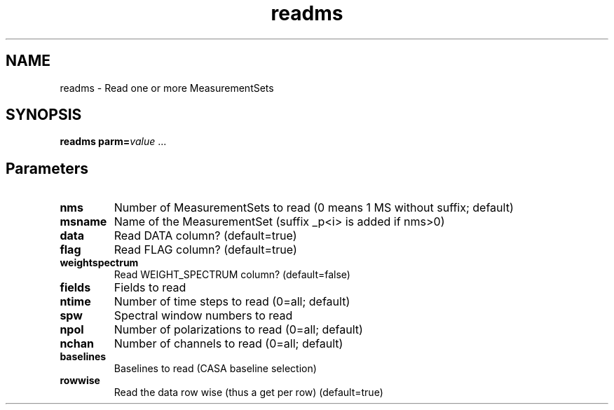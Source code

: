 .TH readms "1" "2017-11-01" "casacore"
.SH NAME
readms \- Read one or more MeasurementSets
.SH SYNOPSIS
\fBreadms\fR \fPparm=\fIvalue\fR ...
.SH Parameters
.TP
\fBnms\fR
Number of MeasurementSets to read (0 means 1 MS without suffix; default)
.TP
\fBmsname\fR
Name of the MeasurementSet (suffix _p<i> is added if nms>0)
.TP
\fBdata\fR
Read DATA column? (default=true)
.TP
\fBflag\fR
Read FLAG column? (default=true)
.TP
\fBweightspectrum\fR
Read WEIGHT_SPECTRUM column? (default=false)
.TP
\fBfields\fR
Fields to read 
.TP
\fBntime\fR
Number of time steps to read (0=all; default)
.TP
\fBspw\fR
Spectral window numbers to read
.TP
\fBnpol\fR
Number of polarizations to read (0=all; default)
.TP
\fBnchan\fR
Number of channels to read (0=all; default)
.TP
\fBbaselines\fR
Baselines to read (CASA baseline selection)
.TP
\fBrowwise\fR
Read the data row wise (thus a get per row) (default=true)
